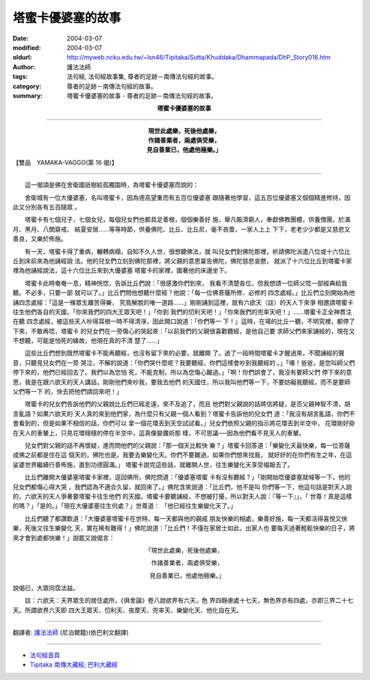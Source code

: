 塔蜜卡優婆塞的故事
==================

:date: 2004-03-07
:modified: 2004-03-07
:oldurl: http://myweb.ncku.edu.tw/~lsn46/Tipitaka/Sutta/Khuddaka/Dhammapada/DhP_Story016.htm
:author: 護法法師
:tags: 法句經, 法句經故事集, 尊者的足跡－南傳法句經的故事。
:category: 尊者的足跡－南傳法句經的故事。
:summary: 塔蜜卡優婆塞的故事 - 尊者的足跡－南傳法句經的故事。


.. container:: align-center

  **塔蜜卡優婆塞的故事**

----

.. container:: align-center

  | **現世此處樂，死後他處樂，**
  | **作諸善業者，兩處俱受樂，**
  | **見自善業已，他處他極樂。」**

【雙品　YAMAKA-VAGGO(第 16 偈)】

----

　　這一偈頌是佛在舍衛國祇樹給孤獨園時，為塔蜜卡優婆塞而說的：

　　舍衛城有一位大優婆塞，名叫塔蜜卡，因為德高望重而有五百位優婆塞 跟隨著他學習，這五百位優婆塞又個個精進修持，因此又分別各有五百隨眾 。

　　塔蜜卡有七個兒子，七個女兒，每個兒女們也都具足善根，個個樂善好 施，舉凡賑濟窮人，奉獻佛教團體，供養僧團，於滿月、黑月、八關齋戒、 結夏安居……等等時節，供養佛陀、比丘、比丘尼，毫不吝嗇，一家人上上 下下，老老少少都是又慈悲又善良，又樂於佈施。

　　有一天，塔蜜卡得了重病，輾轉病榻，自知不久人世，很想聽佛法，就 叫兒女們到佛陀那裡，祈請佛陀派遣八位或十六位比丘到床前來為他誦經說 法。他的兒女們立刻到佛陀那裡，將父親的意思稟告佛陀，佛陀慈悲哀愍， 就派了十六位比丘到塔蜜卡家裡為他誦經說法，這十六位比丘來到大優婆塞 塔蜜卡的家裡，圍著他的床邊坐下。

　　塔蜜卡此時奄奄一息，精神恍惚，告訴比丘們說：「很感激你們到來， 我看不清楚各位，但我想請一位師父唸一部經典給我聽。不必多，只要一部 就可以了。」比丘們問他想聽什麼經？他說：「每一位佛菩薩所修、必修的 四念處經。」比丘們立刻開始為他誦四念處經：「這是一條眾生離苦得樂， 究竟解脫的唯一道路……」剛剛誦到這裡，就有六欲天（註）的天人下來爭 相邀請塔蜜卡往生他們各自的天國，「你來我們的四大王眾天吧！」「你到 我們的忉利天吧！」「你來我們的兜率天吧！」……塔蜜卡正全神貫注在聽 四念處經，被這些天人吵得耳根一時不得清淨，因此開口說道：「你們等一 下！」這時，在場的比丘一聽，不明究裡，都停了下來，不敢再唸，塔蜜卡 的兒女們在一旁傷心的哭起來：「以前我們的父親很喜歡聽經，是他自己要 求師父們來家誦經的，現在又不想聽，可能是怕死的緣故，他現在真的不清 楚了……」

　　這些比丘們想到既然塔蜜卡不能再聽經，也沒有留下來的必要，就離開 了。過了一段時間塔蜜卡才醒過來，不聞誦經的聲音，只聽見兒女們在一旁 哭泣，不解的說道：「你們哭什麼呢？我要聽經，你們這樣會吵到我聽經的 。」「噢！爸爸，是您叫師父們停下來的，他們已經回去了。我們以為您怕 死，不能克制，所以為您傷心難過。」「啊！你們誤會了，我沒有要師父們 停下來的意思，我是在跟六欲天的天人講話，剛剛他們來吵我，要我去他們 的天國住，所以我叫他們等一下，不要妨礙我聽經，而不是要師父們等一下 的，快去把他們請回來吧！」

　　塔蜜卡的兒女們告訴他們的父親說比丘們已經走遠，來不及追了，而且 他們對父親說的話將信將疑，是否父親神智不清，胡言亂語？如果六欲天的 天人真的來到他們家，為什麼只有父親一個人看到？塔蜜卡告訴他的兒女們 道：「我沒有胡言亂語，你們不會看到的，但是如果不相信的話，你們可以 拿一個花環丟到天空試試看。」兒女們依照父親的指示將花環丟到半空中， 花環剛好掛在天人的車輦上，只見花環穩穩的停在半空中，這真像變魔術那 樣，不可思議──因為他們看不見天人的車輦。

　　兒女們對父親的話不再懷疑，進而問他們的父親說：「那一個天比較快 樂？」塔蜜卡回答道：「樂變化天最快樂，每一位菩薩成佛之前都是住在這 個天的，佛陀也是。我要去樂變化天。你們不要難過，如果你們想來找我， 就好好的在你們有生之年，在這娑婆世界繼續行善佈施，直到功德圓滿。」 塔蜜卡說完這些話，就離開人世，往生樂變化天享受福報去了。

　　比丘們離開大優婆塞塔蜜卡家裡，逕回佛所，佛陀問道：「優婆塞塔蜜 卡有沒有聽經？」「剛開始唸優婆塞就喊等一下，他的兒女們都傷心得大哭 ，我們認為不適合久留，就回來了。」佛陀含笑說道：「比丘們，他不是叫 你們等一下，他這句話是對天人說的，六欲天的天人爭著要塔蜜卡往生他們 的天國，塔蜜卡要聽誦經，不想被打擾，所以對天人說：『等一下』」，「 世尊！真是這樣的嗎？」「是的。」「現在大優婆塞往生何處？」世尊道： 「他已經往生樂變化天了。」

　　比丘們聽了都讚歎道：「大優婆塞塔蜜卡在世時，每一天都與他的親戚 朋友快樂的相處，樂善好施，每一天都活得喜悅又快樂，死後又往生樂變化 天，實在稀有難得！」佛陀說道：「比丘們！不僅在家居士如此，出家人也 要每天過著輕鬆快樂的日子，將來才會到處都快樂！」說罷又說偈言：

.. container:: align-center

  「現世此處樂，死後他處樂，

  　作諸善業者，兩處俱受樂，

  　見自善業已，他處他極樂。」

說偈已，大眾同霑法益。

　　註：六欲天：天界眾生的居住處所，《俱舍論》卷八說欲界有六天，色 界四靜慮處十七天，無色界亦有四處，亦即三界二十七天。所謂欲界六天即 四大王眾天、忉利天、夜摩天、兜率天、樂變化天、他化自在天。

----

翻譯者: `護法法師 <{filename}/articles/dharmagupta/master-dharmagupta%zh.rst>`_ (尼泊爾籍)(依巴利文翻譯)

----------------------

- `法句經首頁 <{filename}../dhp%zh.rst>`__

- `Tipiṭaka 南傳大藏經; 巴利大藏經 <{filename}/articles/tipitaka/tipitaka%zh.rst>`__
